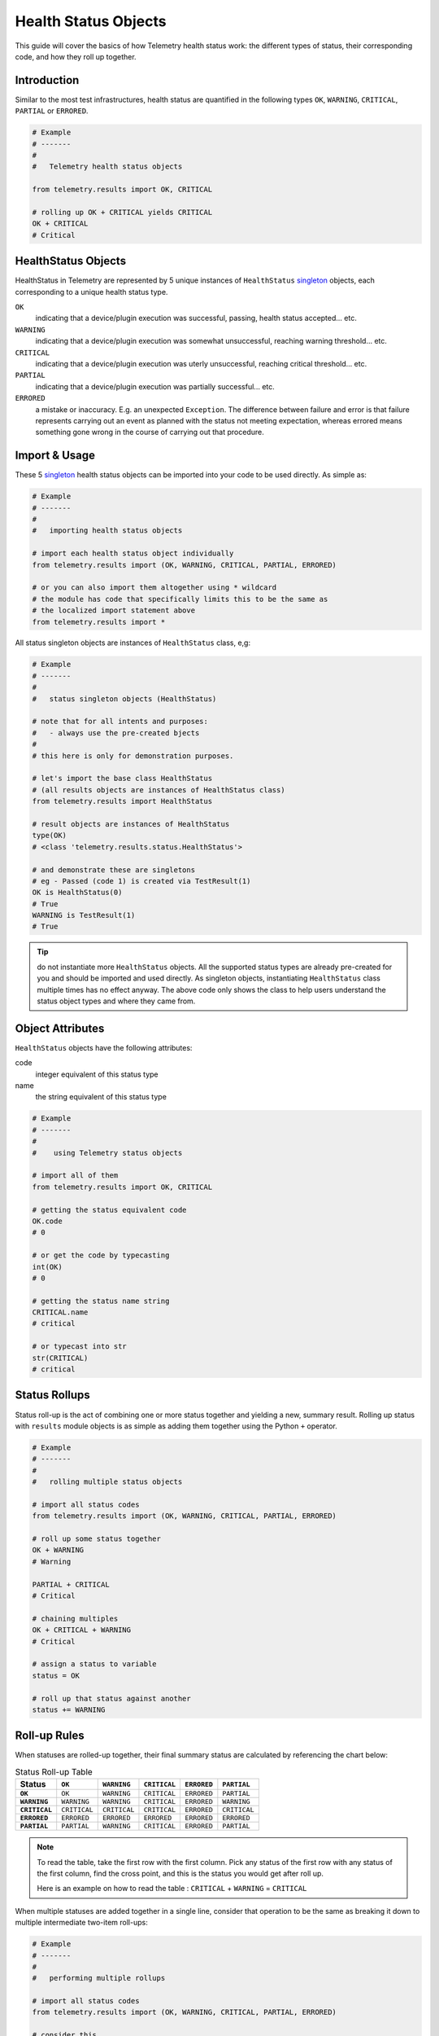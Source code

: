 .. highlightlang:: python

.. _telemetry_result_objects:

Health Status Objects
=====================

This guide will cover the basics of how Telemetry health status work: the
different types of status, their corresponding code, and how they roll up
together.


Introduction
------------

Similar to the most test infrastructures, health status are quantified in the
following types ``OK``, ``WARNING``, ``CRITICAL``, ``PARTIAL`` or ``ERRORED``.

.. code-block:: python

    # Example
    # -------
    #
    #   Telemetry health status objects

    from telemetry.results import OK, CRITICAL

    # rolling up OK + CRITICAL yields CRITICAL
    OK + CRITICAL
    # Critical

HealthStatus Objects
--------------------

HealthStatus in Telemetry are represented by 5 unique instances of
``HealthStatus`` `singleton`_ objects, each corresponding to a unique health
status type.

.. _singleton: http://en.wikipedia.org/wiki/Singleton_pattern


``OK``
    indicating that a device/plugin execution was successful, passing, health
    status accepted... etc.

``WARNING``
    indicating that a device/plugin execution was somewhat unsuccessful,
    reaching warning threshold... etc.

``CRITICAL``
    indicating that a device/plugin execution was uterly unsuccessful, reaching
    critical threshold... etc.

``PARTIAL``
    indicating that a device/plugin execution was partially successful... etc.

``ERRORED``
    a mistake or inaccuracy. E.g. an unexpected ``Exception``. The difference
    between failure and error is that failure represents carrying out an event
    as planned with the status not meeting expectation, whereas errored means
    something gone wrong in the course of carrying out that procedure.


Import & Usage
--------------

These 5 `singleton`_ health status objects can be imported into your code to be
used directly. As simple as:

.. code-block:: python

    # Example
    # -------
    #
    #   importing health status objects

    # import each health status object individually
    from telemetry.results import (OK, WARNING, CRITICAL, PARTIAL, ERRORED)

    # or you can also import them altogether using * wildcard
    # the module has code that specifically limits this to be the same as
    # the localized import statement above
    from telemetry.results import *

All status singleton objects are instances of ``HealthStatus`` class, e,g:

.. code-block:: python

    # Example
    # -------
    #
    #   status singleton objects (HealthStatus)

    # note that for all intents and purposes:
    #   - always use the pre-created bjects
    #
    # this here is only for demonstration purposes.

    # let's import the base class HealthStatus
    # (all results objects are instances of HealthStatus class)
    from telemetry.results import HealthStatus

    # result objects are instances of HealthStatus
    type(OK)
    # <class 'telemetry.results.status.HealthStatus'>

    # and demonstrate these are singletons
    # eg - Passed (code 1) is created via TestResult(1)
    OK is HealthStatus(0)
    # True
    WARNING is TestResult(1)
    # True


.. tip::

    do not instantiate more ``HealthStatus`` objects. All the supported status
    types are already pre-created for you and should be imported and used
    directly. As singleton objects, instantiating ``HealthStatus`` class
    multiple times has no effect anyway. The above code only shows the
    class to help users understand the status object types and where they
    came from.


Object Attributes
-----------------

``HealthStatus`` objects have the following attributes:

code
    integer equivalent of this status type

name
    the string equivalent of this status type


.. code-block:: python

    # Example
    # -------
    #
    #    using Telemetry status objects

    # import all of them
    from telemetry.results import OK, CRITICAL

    # getting the status equivalent code
    OK.code
    # 0

    # or get the code by typecasting
    int(OK)
    # 0

    # getting the status name string
    CRITICAL.name
    # critical

    # or typecast into str
    str(CRITICAL)
    # critical



Status Rollups
--------------

Status roll-up is the act of combining one or more status together and
yielding a new, summary result. Rolling up status with ``results`` module
objects is as simple as adding them together using the Python ``+`` operator.

.. code-block:: python

    # Example
    # -------
    #
    #   rolling multiple status objects

    # import all status codes
    from telemetry.results import (OK, WARNING, CRITICAL, PARTIAL, ERRORED)

    # roll up some status together
    OK + WARNING
    # Warning

    PARTIAL + CRITICAL
    # Critical

    # chaining multiples
    OK + CRITICAL + WARNING
    # Critical

    # assign a status to variable
    status = OK

    # roll up that status against another
    status += WARNING


Roll-up Rules
-------------

When statuses are rolled-up together, their final summary status are calculated
by referencing the chart below:

.. list-table:: Status Roll-up Table
    :header-rows: 1
    :stub-columns: 1

    * - Status
      - ``OK``
      - ``WARNING``
      - ``CRITICAL``
      - ``ERRORED``
      - ``PARTIAL``

    * - ``OK``
      - ``OK``
      - ``WARNING``
      - ``CRITICAL``
      - ``ERRORED``
      - ``PARTIAL``

    * - ``WARNING``
      - ``WARNING``
      - ``WARNING``
      - ``CRITICAL``
      - ``ERRORED``
      - ``WARNING``

    * - ``CRITICAL``
      - ``CRITICAL``
      - ``CRITICAL``
      - ``CRITICAL``
      - ``ERRORED``
      - ``CRITICAL``

    * - ``ERRORED``
      - ``ERRORED``
      - ``ERRORED``
      - ``ERRORED``
      - ``ERRORED``
      - ``ERRORED``

    * - ``PARTIAL``
      - ``PARTIAL``
      - ``WARNING``
      - ``CRITICAL``
      - ``ERRORED``
      - ``PARTIAL``

.. note::
    To read the table, take the first row with the first column. Pick any
    status of the first row with any status of the first column, find the
    cross point, and this is the status you would get after roll up.

    Here is an example on how to read the table :
    ``CRITICAL`` + ``WARNING`` = ``CRITICAL``

When multiple statuses are added together in a single line, consider that
operation to be the same as breaking it down to multiple intermediate two-item
roll-ups:

.. code-block:: python

    # Example
    # -------
    #
    #   performing multiple rollups

    # import all status codes
    from telemetry.results import (OK, WARNING, CRITICAL, PARTIAL, ERRORED)

    # consider this
    OK + WARNING + CRITICAL + PARTIAL

    # the same as performing
    status = OK + WARNING
    status = status + CRITICAL
    status = status + PARTIAL

